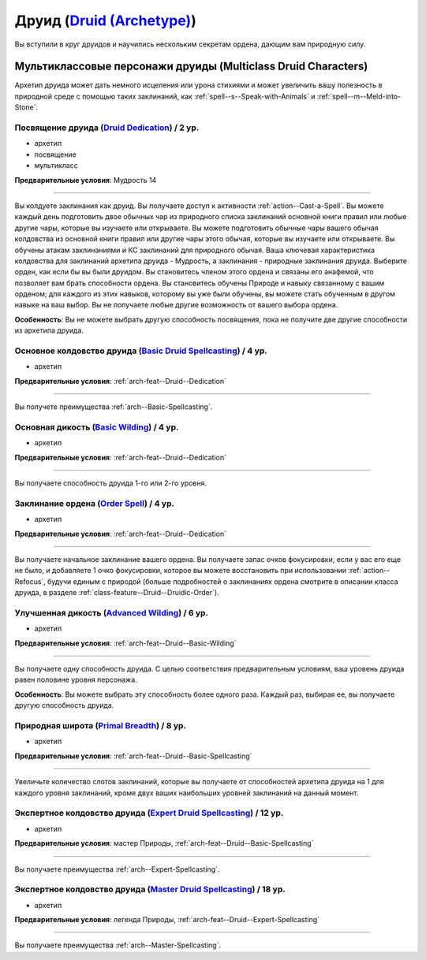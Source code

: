 .. rst-class:: archetype multiclass
.. _archetype--Druid:

Друид (`Druid (Archetype) <https://2e.aonprd.com/Archetypes.aspx?ID=6>`_)
-------------------------------------------------------------------------------------------------------------

Вы вступили в круг друидов и научились нескольким секретам ордена, дающим вам природную силу.


Мультиклассовые персонажи друиды (Multiclass Druid Characters)
~~~~~~~~~~~~~~~~~~~~~~~~~~~~~~~~~~~~~~~~~~~~~~~~~~~~~~~~~~~~~~~~~~~~~~~~~~~~~~~~~~~~~~~~~~~~~~~~~~~~~~

Архетип друида может дать немного исцеления или урона стихиями и может увеличить вашу полезность в природной среде с помощью таких заклинаний, как :ref:`spell--s--Speak-with-Animals` и :ref:`spell--m--Meld-into-Stone`.


.. _arch-feat--Druid--Dedication:

Посвящение друида (`Druid Dedication <https://2e.aonprd.com/Feats.aspx?ID=701>`_) / 2 ур.
""""""""""""""""""""""""""""""""""""""""""""""""""""""""""""""""""""""""""""""""""""""""""""""""""""""

- архетип
- посвящение
- мультикласс

**Предварительные условия**: Мудрость 14

----------

Вы колдуете заклинания как друид.
Вы получаете доступ к активности :ref:`action--Cast-a-Spell`.
Вы можете каждый день подготовить двое обычных чар из природного списка заклинаний основной книги правил или любые другие чары, которые вы изучаете или открываете.
Вы можете подготовить обычные чары вашего обычая колдовства из основной книги правил или другие чары этого обычая, которые вы изучаете или открываете.
Вы обучены атакам заклинаниями и КС заклинаний для природного обычая.
Ваша ключевая характеристика колдовства для заклинаний архетипа друида - Мудрость, а заклинания - природные заклинания друида.
Выберите орден, как если бы вы были друидом.
Вы становитесь членом этого ордена и связаны его анафемой, что позволяет вам брать способности ордена.
Вы становитесь обучены Природе и навыку связанному с вашим орденом; для каждого из этих навыков, которому вы уже были обучены, вы можете стать обученным в другом навыке на ваш выбор.
Вы не получаете любые другие возможность от вашего выбора ордена.

**Особенность**: Вы не можете выбрать другую способность посвящения, пока не получите две другие способности из архетипа друида.

.. versionchanged:: /errata-r1
	Предложение о том, какие заклинания можно добавлять в репертуар.


.. _arch-feat--Druid--Basic-Spellcasting:

Основное колдовство друида (`Basic Druid Spellcasting <https://2e.aonprd.com/Feats.aspx?ID=702>`_) / 4 ур.
"""""""""""""""""""""""""""""""""""""""""""""""""""""""""""""""""""""""""""""""""""""""""""""""""""""""""""

- архетип

**Предварительные условия**: :ref:`arch-feat--Druid--Dedication`

----------

Вы получете преимущества :ref:`arch--Basic-Spellcasting`.


.. _arch-feat--Druid--Basic-Wilding:

Основная дикость (`Basic Wilding <https://2e.aonprd.com/Feats.aspx?ID=703>`_) / 4 ур.
""""""""""""""""""""""""""""""""""""""""""""""""""""""""""""""""""""""""""""""""""""""""""""""""""""""

- архетип

**Предварительные условия**: :ref:`arch-feat--Druid--Dedication`

----------

Вы получаете способность друида 1-го или 2-го уровня.


.. _arch-feat--Druid--Order-Spell:

Заклинание ордена (`Order Spell <https://2e.aonprd.com/Feats.aspx?ID=704>`_) / 4 ур.
""""""""""""""""""""""""""""""""""""""""""""""""""""""""""""""""""""""""""""""""""""""""""""""""""""""

- архетип

**Предварительные условия**: :ref:`arch-feat--Druid--Dedication`

----------

Вы получаете начальное заклинание вашего ордена.
Вы получаете запас очков фокусировки, если у вас его еще не было, и добавляете 1 очко фокусировки, которое вы можете восстановить при использовании :ref:`action--Refocus`, будучи единым с природой (больше подробностей о заклинаниях ордена смотрите в описании класса друида, в разделе :ref:`class-feature--Druid--Druidic-Order`).


.. _arch-feat--Druid--Advanced-Wilding:

Улучшенная дикость (`Advanced Wilding <https://2e.aonprd.com/Feats.aspx?ID=705>`_) / 6 ур.
""""""""""""""""""""""""""""""""""""""""""""""""""""""""""""""""""""""""""""""""""""""""""""""""""""""

- архетип

**Предварительные условия**: :ref:`arch-feat--Druid--Basic-Wilding`

----------

Вы получаете одну способность друида.
С целью соответствия предварительным условиям, ваш уровень друида равен половине уровня персонажа.

**Особенность**: Вы можете выбрать эту способность более одного раза.
Каждый раз, выбирая ее, вы получаете другую способность друида.


.. _arch-feat--Druid--Primal-Breadth:

Природная широта (`Primal Breadth <https://2e.aonprd.com/Feats.aspx?ID=706>`_) / 8 ур.
""""""""""""""""""""""""""""""""""""""""""""""""""""""""""""""""""""""""""""""""""""""""""""""""""""""

- архетип

**Предварительные условия**: :ref:`arch-feat--Druid--Basic-Spellcasting`

----------

Увеличьте количество слотов заклинаний, которые вы получаете от способностей архетипа друида на 1 для каждого уровня заклинаний, кроме двух ваших наибольших уровней заклинаний на данный момент.


.. _arch-feat--Druid--Expert-Spellcasting:

Экспертное колдовство друида (`Expert Druid Spellcasting <https://2e.aonprd.com/Feats.aspx?ID=707>`_) / 12 ур.
"""""""""""""""""""""""""""""""""""""""""""""""""""""""""""""""""""""""""""""""""""""""""""""""""""""""""""""""""

- архетип

**Предварительные условия**: мастер Природы, :ref:`arch-feat--Druid--Basic-Spellcasting`

----------

Вы получаете преимущества :ref:`arch--Expert-Spellcasting`.


.. _arch-feat--Druid--Master-Spellcasting:

Экспертное колдовство друида (`Master Druid Spellcasting <https://2e.aonprd.com/Feats.aspx?ID=708>`_) / 18 ур.
"""""""""""""""""""""""""""""""""""""""""""""""""""""""""""""""""""""""""""""""""""""""""""""""""""""""""""""""""

- архетип

**Предварительные условия**: легенда Природы, :ref:`arch-feat--Druid--Expert-Spellcasting`

----------

Вы получаете преимущества :ref:`arch--Master-Spellcasting`.
